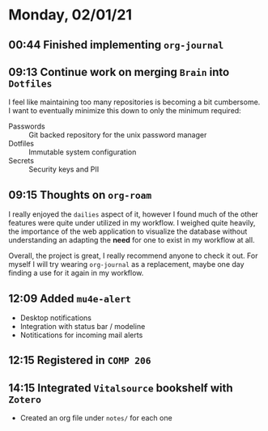 * Monday, 02/01/21
** 00:44 Finished implementing ~org-journal~
** 09:13 Continue work on merging =Brain= into =Dotfiles=

I feel like maintaining too many repositories is becoming a bit cumbersome. I want to eventually minimize this down to only the minimum required:

+ Passwords :: Git backed repository for the unix password manager
+ Dotfiles :: Immutable system configuration
+ Secrets :: Security keys and PII
** 09:15 Thoughts on ~org-roam~

I really enjoyed the =dailies= aspect of it, however I found much of the other features were quite under utilized in my workflow. I weighed quite heavily, the importance of the web application to visualize the database without understanding an adapting the *need* for one to exist in my workflow at all.

Overall, the project is great, I really recommend anyone to check it out. For myself I will try wearing ~org-journal~ as a replacement, maybe one day finding a use for it again in my workflow.
** 12:09 Added ~mu4e-alert~

+ Desktop notifications
+ Integration with status bar / modeline
+ Notitications for incoming mail alerts
** 12:15 Registered in =COMP 206=
** 14:15 Integrated =Vitalsource= bookshelf with =Zotero=

+ Created an org file under =notes/= for each one
